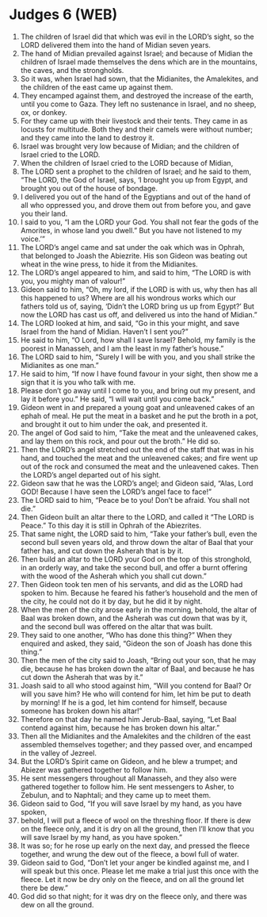 * Judges 6 (WEB)
:PROPERTIES:
:ID: WEB/07-JUD06
:END:

1. The children of Israel did that which was evil in the LORD’s sight, so the LORD delivered them into the hand of Midian seven years.
2. The hand of Midian prevailed against Israel; and because of Midian the children of Israel made themselves the dens which are in the mountains, the caves, and the strongholds.
3. So it was, when Israel had sown, that the Midianites, the Amalekites, and the children of the east came up against them.
4. They encamped against them, and destroyed the increase of the earth, until you come to Gaza. They left no sustenance in Israel, and no sheep, ox, or donkey.
5. For they came up with their livestock and their tents. They came in as locusts for multitude. Both they and their camels were without number; and they came into the land to destroy it.
6. Israel was brought very low because of Midian; and the children of Israel cried to the LORD.
7. When the children of Israel cried to the LORD because of Midian,
8. The LORD sent a prophet to the children of Israel; and he said to them, “The LORD, the God of Israel, says, ‘I brought you up from Egypt, and brought you out of the house of bondage.
9. I delivered you out of the hand of the Egyptians and out of the hand of all who oppressed you, and drove them out from before you, and gave you their land.
10. I said to you, “I am the LORD your God. You shall not fear the gods of the Amorites, in whose land you dwell.” But you have not listened to my voice.’”
11. The LORD’s angel came and sat under the oak which was in Ophrah, that belonged to Joash the Abiezrite. His son Gideon was beating out wheat in the wine press, to hide it from the Midianites.
12. The LORD’s angel appeared to him, and said to him, “The LORD is with you, you mighty man of valour!”
13. Gideon said to him, “Oh, my lord, if the LORD is with us, why then has all this happened to us? Where are all his wondrous works which our fathers told us of, saying, ‘Didn’t the LORD bring us up from Egypt?’ But now the LORD has cast us off, and delivered us into the hand of Midian.”
14. The LORD looked at him, and said, “Go in this your might, and save Israel from the hand of Midian. Haven’t I sent you?”
15. He said to him, “O Lord, how shall I save Israel? Behold, my family is the poorest in Manasseh, and I am the least in my father’s house.”
16. The LORD said to him, “Surely I will be with you, and you shall strike the Midianites as one man.”
17. He said to him, “If now I have found favour in your sight, then show me a sign that it is you who talk with me.
18. Please don’t go away until I come to you, and bring out my present, and lay it before you.” He said, “I will wait until you come back.”
19. Gideon went in and prepared a young goat and unleavened cakes of an ephah of meal. He put the meat in a basket and he put the broth in a pot, and brought it out to him under the oak, and presented it.
20. The angel of God said to him, “Take the meat and the unleavened cakes, and lay them on this rock, and pour out the broth.” He did so.
21. Then the LORD’s angel stretched out the end of the staff that was in his hand, and touched the meat and the unleavened cakes; and fire went up out of the rock and consumed the meat and the unleavened cakes. Then the LORD’s angel departed out of his sight.
22. Gideon saw that he was the LORD’s angel; and Gideon said, “Alas, Lord GOD! Because I have seen the LORD’s angel face to face!”
23. The LORD said to him, “Peace be to you! Don’t be afraid. You shall not die.”
24. Then Gideon built an altar there to the LORD, and called it “The LORD is Peace.” To this day it is still in Ophrah of the Abiezrites.
25. That same night, the LORD said to him, “Take your father’s bull, even the second bull seven years old, and throw down the altar of Baal that your father has, and cut down the Asherah that is by it.
26. Then build an altar to the LORD your God on the top of this stronghold, in an orderly way, and take the second bull, and offer a burnt offering with the wood of the Asherah which you shall cut down.”
27. Then Gideon took ten men of his servants, and did as the LORD had spoken to him. Because he feared his father’s household and the men of the city, he could not do it by day, but he did it by night.
28. When the men of the city arose early in the morning, behold, the altar of Baal was broken down, and the Asherah was cut down that was by it, and the second bull was offered on the altar that was built.
29. They said to one another, “Who has done this thing?” When they enquired and asked, they said, “Gideon the son of Joash has done this thing.”
30. Then the men of the city said to Joash, “Bring out your son, that he may die, because he has broken down the altar of Baal, and because he has cut down the Asherah that was by it.”
31. Joash said to all who stood against him, “Will you contend for Baal? Or will you save him? He who will contend for him, let him be put to death by morning! If he is a god, let him contend for himself, because someone has broken down his altar!”
32. Therefore on that day he named him Jerub-Baal, saying, “Let Baal contend against him, because he has broken down his altar.”
33. Then all the Midianites and the Amalekites and the children of the east assembled themselves together; and they passed over, and encamped in the valley of Jezreel.
34. But the LORD’s Spirit came on Gideon, and he blew a trumpet; and Abiezer was gathered together to follow him.
35. He sent messengers throughout all Manasseh, and they also were gathered together to follow him. He sent messengers to Asher, to Zebulun, and to Naphtali; and they came up to meet them.
36. Gideon said to God, “If you will save Israel by my hand, as you have spoken,
37. behold, I will put a fleece of wool on the threshing floor. If there is dew on the fleece only, and it is dry on all the ground, then I’ll know that you will save Israel by my hand, as you have spoken.”
38. It was so; for he rose up early on the next day, and pressed the fleece together, and wrung the dew out of the fleece, a bowl full of water.
39. Gideon said to God, “Don’t let your anger be kindled against me, and I will speak but this once. Please let me make a trial just this once with the fleece. Let it now be dry only on the fleece, and on all the ground let there be dew.”
40. God did so that night; for it was dry on the fleece only, and there was dew on all the ground.
